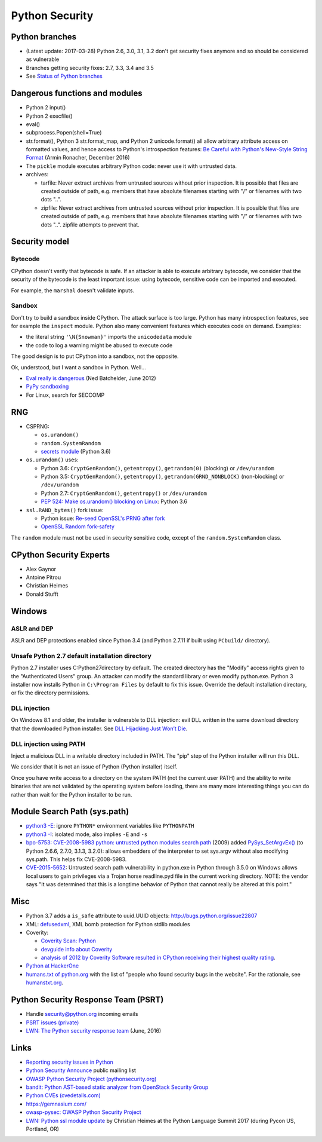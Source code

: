 +++++++++++++++
Python Security
+++++++++++++++

Python branches
===============

* (Latest update: 2017-03-28) Python 2.6, 3.0, 3.1, 3.2 don't get security
  fixes anymore and so should be considered as vulnerable
* Branches getting security fixes: 2.7, 3.3, 3.4 and 3.5
* See `Status of Python branches
  <https://docs.python.org/devguide/#status-of-python-branches>`_


Dangerous functions and modules
===============================

* Python 2 input()
* Python 2 execfile()
* eval()
* subprocess.Popen(shell=True)
* str.format(), Python 3 str.format_map, and Python 2 unicode.format() all
  allow arbitrary attribute access on formatted values, and hence access
  to Python's introspection features:
  `Be Careful with Python's New-Style String Format
  <http://lucumr.pocoo.org/2016/12/29/careful-with-str-format/>`_
  (Armin Ronacher, December 2016)
* The ``pickle`` module executes arbitrary Python code: never use it with
  untrusted data.
* archives:

  * tarfile: Never extract archives from untrusted sources without prior
    inspection. It is possible that files are created outside of path, e.g.
    members that have absolute filenames starting with "/" or filenames with
    two dots "..".
  * zipfile: Never extract archives from untrusted sources without prior
    inspection. It is possible that files are created outside of path, e.g.
    members that have absolute filenames starting with "/" or filenames with
    two dots "..". zipfile attempts to prevent that.


Security model
==============

Bytecode
--------

CPython doesn't verify that bytecode is safe. If an attacker is able to
execute arbitrary bytecode, we consider that the security of the bytecode is
the least important issue: using bytecode, sensitive code can be imported and
executed.

For example, the ``marshal`` doesn't validate inputs.

Sandbox
-------

Don't try to build a sandbox inside CPython. The attack surface is too large.
Python has many introspection features, see for example the ``inspect`` module.
Python also many convenient features which executes code on demand. Examples:

* the literal string ``'\N{Snowman}'`` imports the ``unicodedata`` module
* the code to log a warning might be abused to execute code

The good design is to put CPython into a sandbox, not the opposite.

Ok, understood, but I want a sandbox in Python. Well...

* `Eval really is dangerous
  <http://nedbatchelder.com/blog/201206/eval_really_is_dangerous.html>`_
  (Ned Batchelder, June 2012)
* `PyPy sandboxing <http://pypy.org/features.html#sandboxing>`_
* For Linux, search for SECCOMP


RNG
===

* CSPRNG:

  * ``os.urandom()``
  * ``random.SystemRandom``
  * `secrets module <https://docs.python.org/dev/library/secrets.html>`_
    (Python 3.6)

* ``os.urandom()`` uses:

  * Python 3.6: ``CryptGenRandom()``, ``getentropy()``,
    ``getrandom(0)`` (blocking) or ``/dev/urandom``
  * Python 3.5: ``CryptGenRandom()``, ``getentropy()``,
    ``getrandom(GRND_NONBLOCK)`` (non-blocking) or ``/dev/urandom``
  * Python 2.7: ``CryptGenRandom()``, ``getentropy()`` or ``/dev/urandom``
  * `PEP 524: Make os.urandom() blocking on Linux
    <https://www.python.org/dev/peps/pep-0524/>`_: Python 3.6


* ``ssl.RAND_bytes()`` fork issue:

  - Python issue: `Re-seed OpenSSL's PRNG after fork
    <http://bugs.python.org/issue18747>`_
  - `OpenSSL Random fork-safety
    <https://wiki.openssl.org/index.php/Random_fork-safety>`_

The ``random`` module must not be used in security sensitive code, except of
the ``random.SystemRandom`` class.


CPython Security Experts
========================

* Alex Gaynor
* Antoine Pitrou
* Christian Heimes
* Donald Stufft

Windows
=======

ASLR and DEP
------------

ASLR and DEP protections enabled since Python 3.4 (and Python 2.7.11 if built
using ``PCbuild/`` directory).

Unsafe Python 2.7 default installation directory
------------------------------------------------

Python 2.7 installer uses C:\Python27\ directory by default. The created
directory has the "Modify" access rights given to the "Authenticated Users"
group. An attacker can modify the standard library or even modify
python.exe. Python 3 installer now installs Python in ``C:\Program Files`` by
default to fix this issue. Override the default installation directory, or
fix the directory permissions.

DLL injection
-------------

On Windows 8.1 and older, the installer is vulnerable to DLL injection:
evil DLL written in the same download directory that the downloaded Python
installer. See `DLL Hijacking Just Won’t Die
<https://textslashplain.com/2015/12/18/dll-hijacking-just-wont-die/>`_.

DLL injection using PATH
------------------------

Inject a malicious DLL in a writable directory included in PATH. The "pip" step
of the Python installer will run this DLL.

We consider that it is not an issue of Python (Python installer) itself.

Once you have write access to a directory on the system PATH (not the current
user PATH) and the ability to write binaries that are not validated by the
operating system before loading, there are many more interesting things you can
do rather than wait for the Python installer to be run.


Module Search Path (sys.path)
=============================

* `python3 -E <https://docs.python.org/3/using/cmdline.html#cmdoption-E>`_:
  ignore ``PYTHON*`` environment variables like ``PYTHONPATH``
* `python3 -I <https://docs.python.org/3/using/cmdline.html#cmdoption-I>`_:
  isolated mode, also implies ``-E`` and ``-s``
* `bpo-5753: CVE-2008-5983 python: untrusted python modules search path
  <http://bugs.python.org/issue5753>`_ (2009) added `PySys_SetArgvEx()
  <https://docs.python.org/dev/c-api/init.html#c.PySys_SetArgvEx>`_ (to Python
  2.6.6, 2.7.0, 3.1.3, 3.2.0): allows embedders of the interpreter to set
  sys.argv without also modifying sys.path. This helps fix CVE-2008-5983.
* `CVE-2015-5652 <http://www.cvedetails.com/cve/CVE-2015-5652/>`_:
  Untrusted search path vulnerability in python.exe in Python through 3.5.0
  on Windows allows local users to gain privileges via a Trojan horse
  readline.pyd file in the current working directory. NOTE: the vendor says
  "It was determined that this is a longtime behavior of Python that cannot
  really be altered at this point."

Misc
====

* Python 3.7 adds a ``is_safe`` attribute to uuid.UUID objects:
  http://bugs.python.org/issue22807
* XML: `defusedxml <https://pypi.python.org/pypi/defusedxml>`_, XML bomb
  protection for Python stdlib modules
* Coverity:

  - `Coverity Scan: Python <https://scan.coverity.com/projects/python>`_
  - `devguide info about Coverity <https://docs.python.org/devguide/coverity.html>`_
  - `analysis of 2012 by Coverity Software resulted in CPython receiving their
    highest quality rating
    <http://www.coverity.com/press-releases/coverity-finds-python-sets-new-level-of-quality-for-open-source-software/>`_.

* `Python at HackerOne <https://hackerone.com/python>`_
* `humans.txt of python.org <https://www.python.org/humans.txt>`_
  with the list of "people who found security bugs in the website".
  For the rationale, see `humanstxt.org <http://humanstxt.org/>`_.

Python Security Response Team (PSRT)
====================================

* Handle security@python.org incoming emails
* `PSRT issues (private) <https://github.com/python/psrt/issues>`_
* `LWN: The Python security response team
  <https://lwn.net/Articles/691308/>`_ (June, 2016)

Links
=====

* `Reporting security issues in Python
  <https://www.python.org/news/security/>`_
* `Python Security Announce <https://mail.python.org/mm3/mailman3/lists/security-announce.python.org/>`_
  public mailing list
* `OWASP Python Security Project (pythonsecurity.org)
  <http://www.pythonsecurity.org/>`_
* `bandit: Python AST-based static analyzer from OpenStack Security Group
  <https://github.com/openstack/bandit>`_
* `Python CVEs (cvedetails.com)
  <http://www.cvedetails.com/product/18230/Python-Python.html?vendor_id=10210>`_
* https://gemnasium.com/
* `owasp-pysec: OWASP Python Security Project
  <https://github.com/ebranca/owasp-pysec>`_
* `LWN: Python ssl module update
  <https://lwn.net/Articles/724209/>`_ by Christian Heimes at the Python
  Language Summit 2017 (during Pycon US, Portland, OR)
